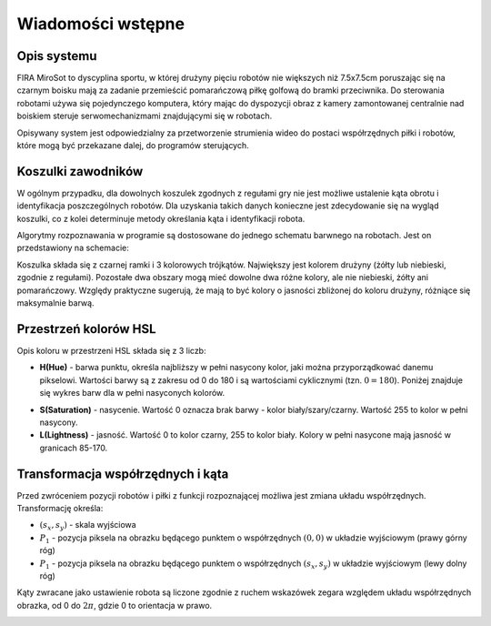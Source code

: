 .. highlight:: c

Wiadomości wstępne
------------------

Opis systemu
************

FIRA MiroSot to dyscyplina sportu, w której drużyny pięciu robotów nie większych
niż 7.5x7.5cm poruszając się na czarnym boisku mają za zadanie przemieścić
pomarańczową piłkę golfową do bramki przeciwnika. Do sterowania robotami używa
się pojedynczego komputera, który mając do dyspozycji obraz z kamery
zamontowanej centralnie nad boiskiem steruje serwomechanizmami znajdującymi się
w robotach. 

Opisywany system jest odpowiedzialny za przetworzenie strumienia 
wideo do postaci współrzędnych piłki i robotów, które mogą być przekazane
dalej, do programów sterujących. 


..  
    TODO

..  _koszulki:

    
Koszulki zawodników
*******************

W ogólnym przypadku, dla dowolnych koszulek zgodnych z regułami gry nie jest 
możliwe ustalenie kąta obrotu i identyfikacja poszczególnych robotów. 
Dla uzyskania takich danych konieczne jest zdecydowanie się na wygląd koszulki, 
co z kolei determinuje metody określania kąta i identyfikacji robota. 

Algorytmy rozpoznawania w programie są dostosowane do jednego schematu barwnego 
na robotach. Jest on przedstawiony na schemacie:

.. image:: /team.png
    :align: center
    :width: 320pt
    :height: 240pt

Koszulka składa się z czarnej ramki i 3 kolorowych trójkątów. Największy jest
kolorem drużyny (żółty lub niebieski, zgodnie z regułami). Pozostałe dwa obszary
mogą mieć dowolne dwa różne kolory, ale nie niebieski, żółty ani pomarańczowy.
Względy praktyczne sugerują, że mają to być kolory o jasności zbliżonej do
koloru drużyny, różniące się maksymalnie barwą.


Przestrzeń kolorów HSL
**********************

Opis koloru w przestrzeni HSL składa się z 3 liczb:

* **H(Hue)** - barwa punktu, określa najbliższy w pełni nasycony kolor, jaki można
  przyporządkować danemu pikselowi. Wartości barwy są z zakresu od 0 do 180 i są
  wartościami cyklicznymi (tzn. :math:`0 = 180`). Poniżej znajduje się wykres 
  barw dla w pełni nasyconych kolorów.

.. image:: /rainbow.png
    :width: 140pt
    :height: 30pt

* **S(Saturation)** - nasycenie. Wartość 0 oznacza brak barwy - kolor 
  biały/szary/czarny. Wartość 255 to kolor w pełni nasycony.

* **L(Lightness)** - jasność. Wartość 0 to kolor czarny, 255 to kolor biały. 
  Kolory w pełni nasycone mają jasność w granicach 85-170.


Transformacja współrzędnych i kąta
**********************************

Przed zwróceniem pozycji robotów i piłki z funkcji rozpoznającej możliwa jest zmiana
układu współrzędnych. Transformację określa:

* :math:`(s_x, s_y)` - skala wyjściowa
* :math:`P_1` - pozycja piksela na obrazku będącego punktem o współrzędnych 
  :math:`(0, 0)`  w układzie wyjściowym (prawy górny róg)
* :math:`P_1` - pozycja piksela na obrazku będącego punktem o współrzędnych 
  :math:`(s_x, s_y)` w układzie wyjściowym (lewy dolny róg)

.. image:: /transform.png
    :align: center
    :width: 320pt
    :height: 240pt

Kąty zwracane jako ustawienie robota są liczone zgodnie z ruchem wskazówek 
zegara względem układu współrzędnych obrazka, od 0 do :math:`2 \pi`, gdzie 0 to
orientacja w prawo.

.. image:: /coords.png
    :align: center
    :width: 150pt
    :height: 150pt
